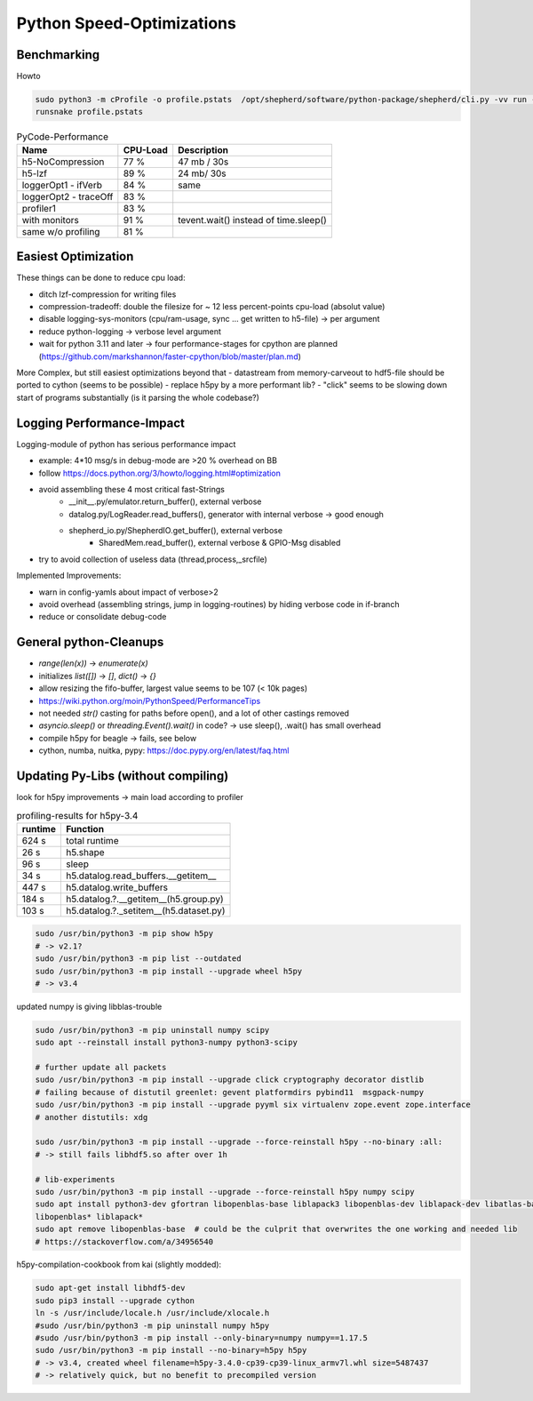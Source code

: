 Python Speed-Optimizations
==========================

Benchmarking
------------

Howto

.. code-block:: bash

    sudo python3 -m cProfile -o profile.pstats  /opt/shepherd/software/python-package/shepherd/cli.py -vv run --config /etc/shepherd/example_config_emulation.yml
    runsnake profile.pstats

.. table:: PyCode-Performance

    =====================   ========    ===========================
    Name                    CPU-Load    Description
    =====================   ========    ===========================
    h5-NoCompression        77 %        47 mb / 30s
    h5-lzf                  89 %        24 mb/ 30s
    loggerOpt1 - ifVerb     84 %        same
    loggerOpt2 - traceOff   83 %
    profiler1               83 %
    with monitors           91 %        tevent.wait() instead of time.sleep()
    same w/o profiling      81 %
    =====================   ========    ===========================

Easiest Optimization
--------------------

These things can be done to reduce cpu load:

- ditch lzf-compression for writing files
- compression-tradeoff: double the filesize for ~ 12 less percent-points cpu-load (absolut value)
- disable logging-sys-monitors (cpu/ram-usage, sync ... get written to h5-file) -> per argument
- reduce python-logging -> verbose level argument
- wait for python 3.11 and later -> four performance-stages for cpython are planned (https://github.com/markshannon/faster-cpython/blob/master/plan.md)

More Complex, but still easiest optimizations beyond that
- datastream from memory-carveout to hdf5-file should be ported to cython (seems to be possible)
- replace h5py by a more performant lib?
- "click" seems to be slowing down start of programs substantially (is it parsing the whole codebase?)

Logging Performance-Impact
--------------------------

Logging-module of python has serious performance impact

- example: 4*10 msg/s in debug-mode are >20 % overhead on BB
- follow https://docs.python.org/3/howto/logging.html#optimization
- avoid assembling these 4 most critical fast-Strings
    - __init__.py/emulator.return_buffer(), external verbose
    - datalog.py/LogReader.read_buffers(), generator with internal verbose -> good enough
    - shepherd_io.py/ShepherdIO.get_buffer(), external verbose
        - SharedMem.read_buffer(), external verbose & GPIO-Msg disabled
- try to avoid collection of useless data (thread,process,_srcfile)

Implemented Improvements:

- warn in config-yamls about impact of verbose>2
- avoid overhead (assembling strings, jump in logging-routines) by hiding verbose code in if-branch
- reduce or consolidate debug-code

General python-Cleanups
-----------------------

- `range(len(x))` -> `enumerate(x)`
- initializes `list([])` -> `[]`, `dict()` -> `{}`
- allow resizing the fifo-buffer, largest value seems to be 107 (< 10k pages)
- https://wiki.python.org/moin/PythonSpeed/PerformanceTips
- not needed `str()` casting for paths before open(), and a lot of other castings removed
- `asyncio.sleep()` or `threading.Event().wait()` in code? -> use sleep(), .wait() has small overhead

- compile h5py for beagle -> fails, see below
- cython, numba, nuitka, pypy: https://doc.pypy.org/en/latest/faq.html

Updating Py-Libs (without compiling)
------------------------------------

look for h5py improvements -> main load according to profiler

.. table:: profiling-results for h5py-3.4

    =============== ===============
    runtime         Function
    =============== ===============
    624 s           total runtime
    26 s            h5.shape
    96 s            sleep
    34 s            h5.datalog.read_buffers.__getitem__
    447 s           h5.datalog.write_buffers
    184 s           h5.datalog.?.__getitem__(h5.group.py)
    103 s           h5.datalog.?._setitem__(h5.dataset.py)
    =============== ===============

.. code-block:: bash

    sudo /usr/bin/python3 -m pip show h5py
    # -> v2.1?
    sudo /usr/bin/python3 -m pip list --outdated
    sudo /usr/bin/python3 -m pip install --upgrade wheel h5py
    # -> v3.4

updated numpy is giving libblas-trouble

.. code-block:: bash

    sudo /usr/bin/python3 -m pip uninstall numpy scipy
    sudo apt --reinstall install python3-numpy python3-scipy

    # further update all packets
    sudo /usr/bin/python3 -m pip install --upgrade click cryptography decorator distlib
    # failing because of distutil greenlet: gevent platformdirs pybind11  msgpack-numpy
    sudo /usr/bin/python3 -m pip install --upgrade pyyml six virtualenv zope.event zope.interface
    # another distutils: xdg

    sudo /usr/bin/python3 -m pip install --upgrade --force-reinstall h5py --no-binary :all:
    # -> still fails libhdf5.so after over 1h

    # lib-experiments
    sudo /usr/bin/python3 -m pip install --upgrade --force-reinstall h5py numpy scipy
    sudo apt install python3-dev gfortran libopenblas-base liblapack3 libopenblas-dev liblapack-dev libatlas-base-dev
    libopenblas* liblapack*
    sudo apt remove libopenblas-base  # could be the culprit that overwrites the one working and needed lib
    # https://stackoverflow.com/a/34956540

h5py-compilation-cookbook from kai (slightly modded):

.. code-block:: bash

    sudo apt-get install libhdf5-dev
    sudo pip3 install --upgrade cython
    ln -s /usr/include/locale.h /usr/include/xlocale.h
    #sudo /usr/bin/python3 -m pip uninstall numpy h5py
    #sudo /usr/bin/python3 -m pip install --only-binary=numpy numpy==1.17.5
    sudo /usr/bin/python3 -m pip install --no-binary=h5py h5py
    # -> v3.4, created wheel filename=h5py-3.4.0-cp39-cp39-linux_armv7l.whl size=5487437
    # -> relatively quick, but no benefit to precompiled version


